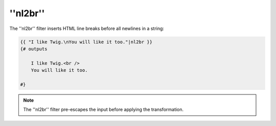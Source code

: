 ''nl2br''
=========

.. versionadded:: 1.5
    The ''nl2br'' filter was added in Twig 1.5.

The ''nl2br'' filter inserts HTML line breaks before all newlines in a string:

.. code-block:: jinja

    {{ "I like Twig.\nYou will like it too."|nl2br }}
    {# outputs

        I like Twig.<br />
        You will like it too.

    #}

.. note::

    The ''nl2br'' filter pre-escapes the input before applying the
    transformation.
